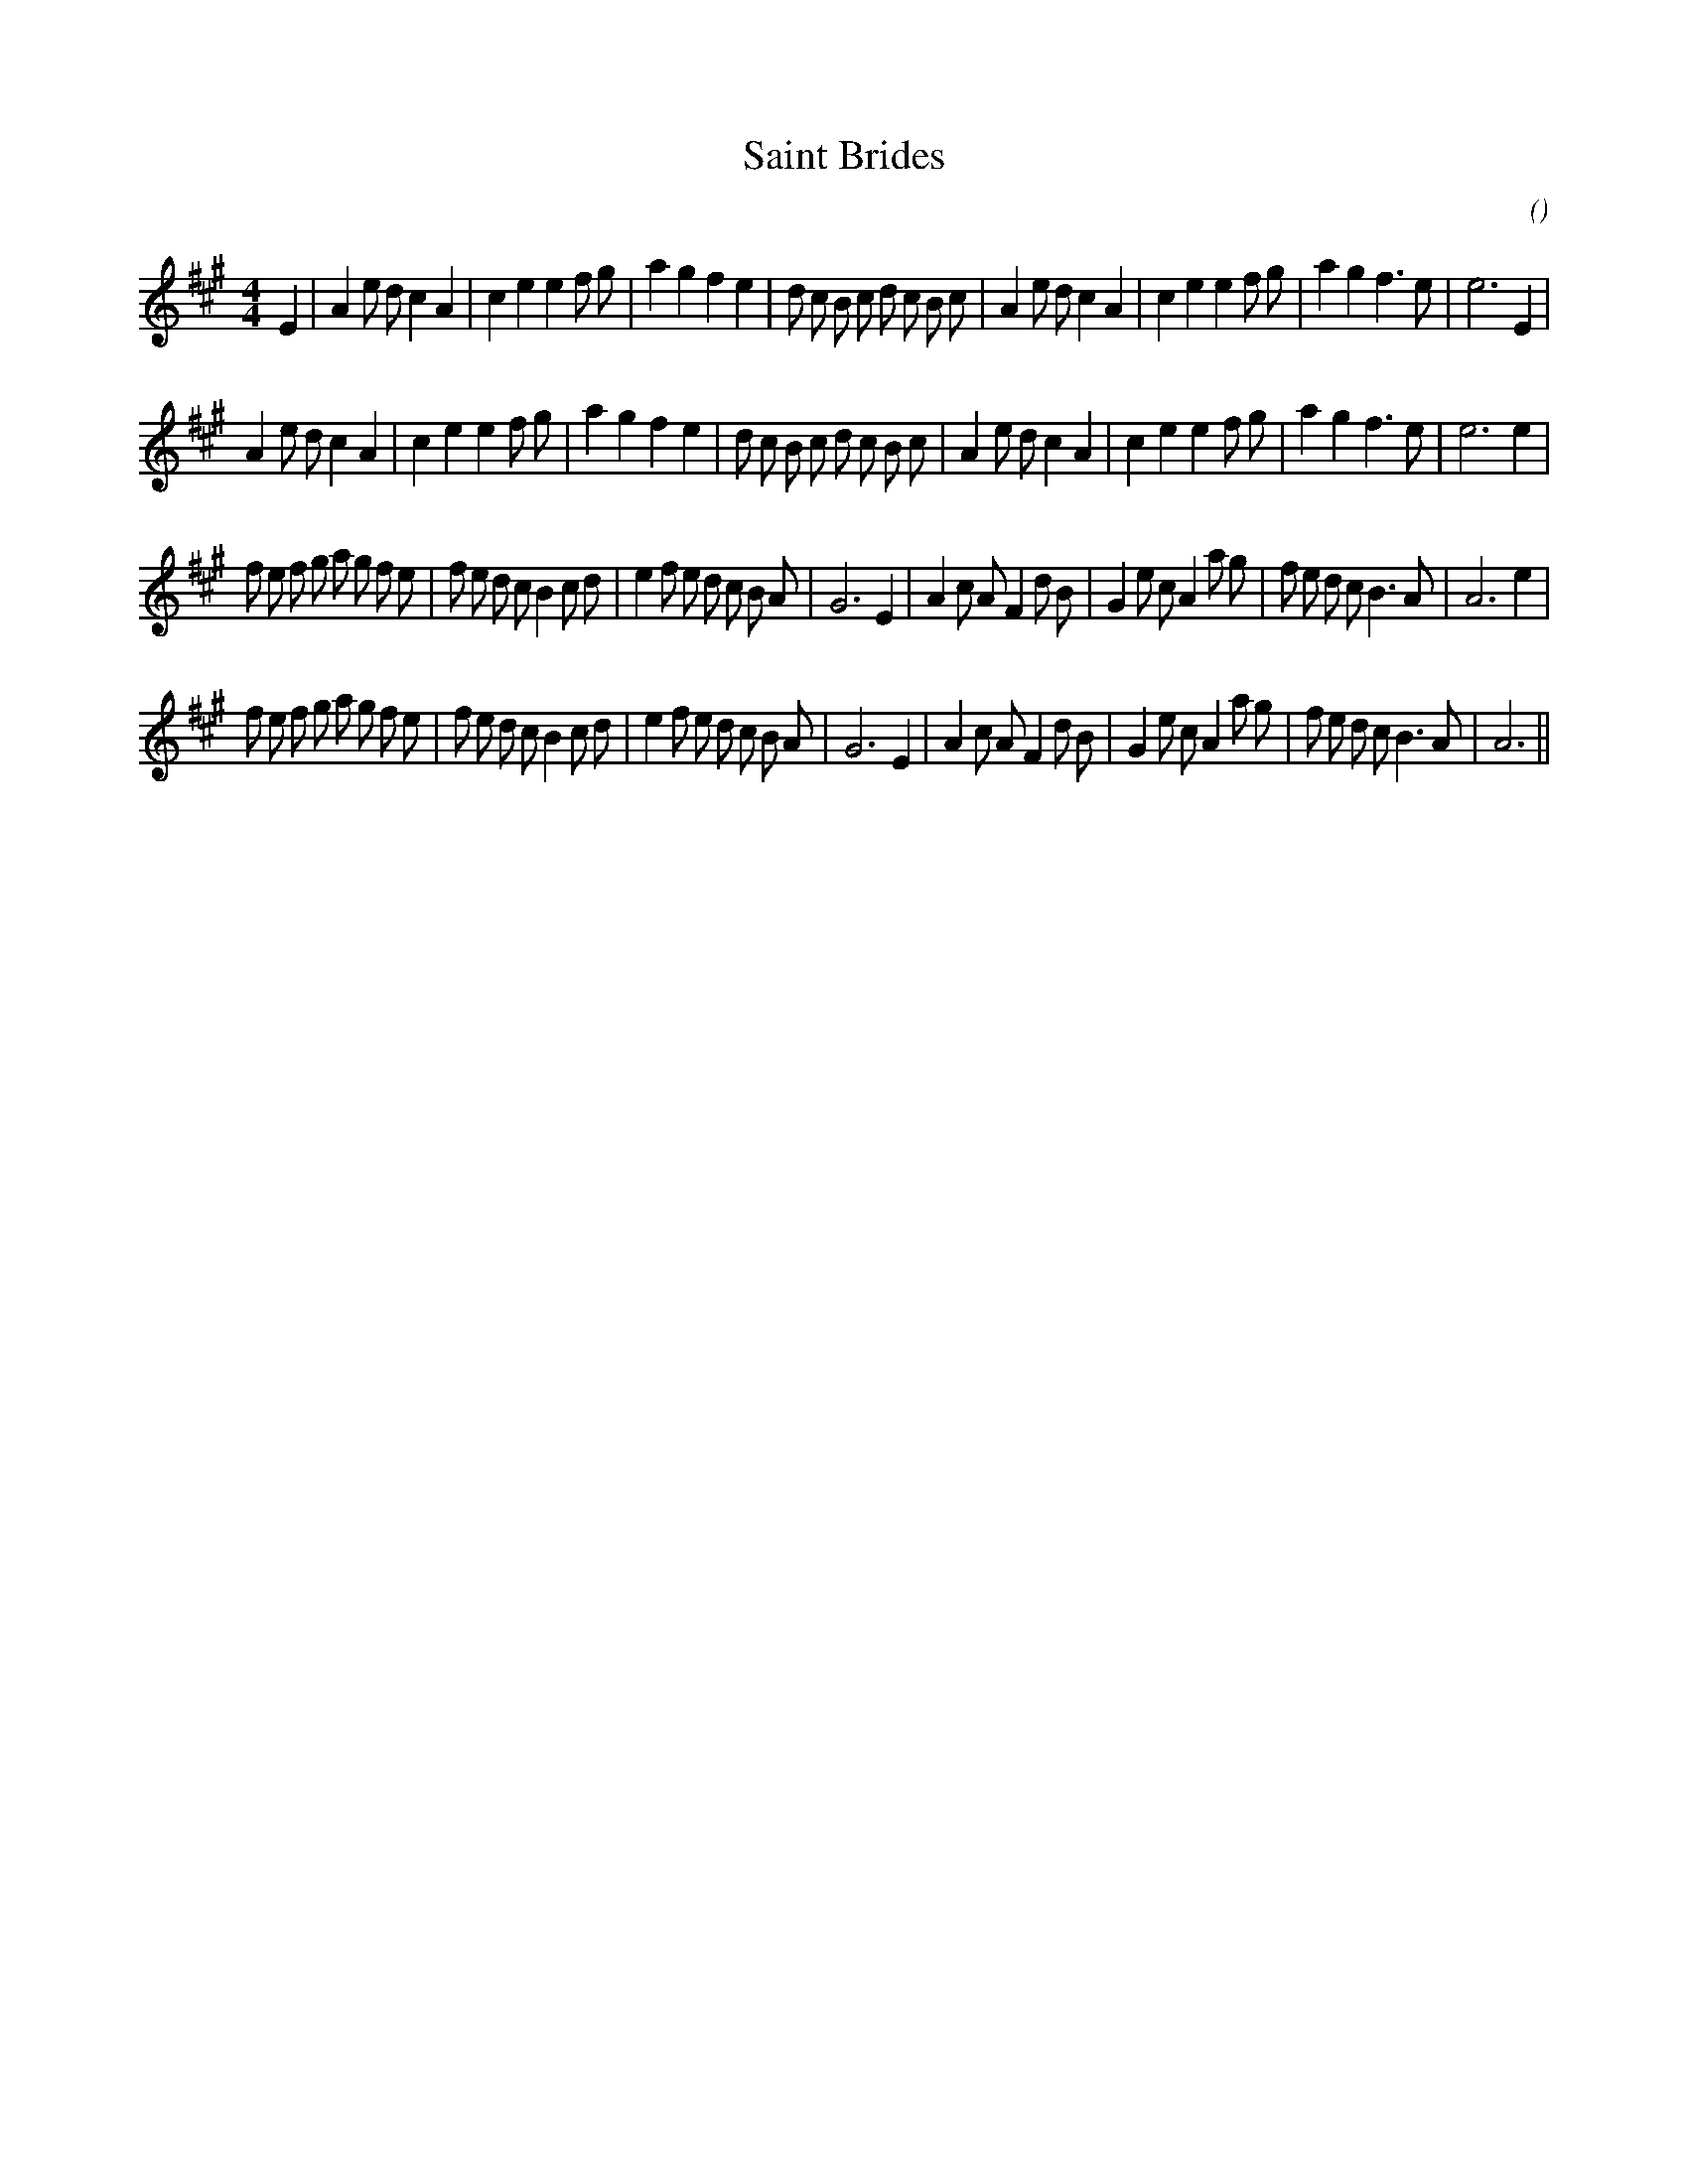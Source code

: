 X:1
T: Saint Brides
N:
C:
S: Play  3  times
A:
O:
R:
M:4/4
K:A
I:speed 200
%W: A1
% voice 1 (1 lines, 39 notes)
K:A
M:4/4
L:1/16
E4 |A4 e2 d2 c4 A4 |c4 e4 e4 f2 g2 |a4 g4 f4 e4 |d2 c2 B2 c2 d2 c2 B2 c2 |A4 e2 d2 c4 A4 |c4 e4 e4 f2 g2 |a4 g4 f6 e2 |e12 E4 |
%W: A2
% voice 1 (1 lines, 38 notes)
A4 e2 d2 c4 A4 |c4 e4 e4 f2 g2 |a4 g4 f4 e4 |d2 c2 B2 c2 d2 c2 B2 c2 |A4 e2 d2 c4 A4 |c4 e4 e4 f2 g2 |a4 g4 f6 e2 |e12 e4 |
%W: B1
% voice 1 (1 lines, 44 notes)
f2 e2 f2 g2 a2 g2 f2 e2 |f2 e2 d2 c2 B4 c2 d2 |e4 f2 e2 d2 c2 B2 A2 |G12 E4 |A4 c2 A2 F4 d2 B2 |G4 e2 c2 A4 a2 g2 |f2 e2 d2 c2 B6 A2 |A12 e4 |
%W: B2
% voice 1 (1 lines, 43 notes)
f2 e2 f2 g2 a2 g2 f2 e2 |f2 e2 d2 c2 B4 c2 d2 |e4 f2 e2 d2 c2 B2 A2 |G12 E4 |A4 c2 A2 F4 d2 B2 |G4 e2 c2 A4 a2 g2 |f2 e2 d2 c2 B6 A2 |A12 ||
